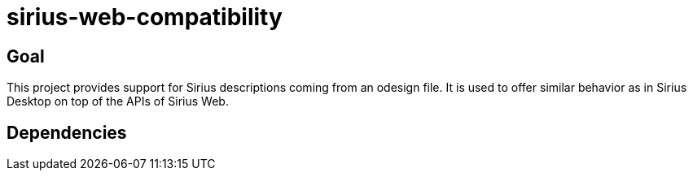 = sirius-web-compatibility

== Goal

This project provides support for Sirius descriptions coming from an odesign file. It is used to offer similar behavior as in Sirius Desktop on top of the APIs of Sirius Web.

== Dependencies

